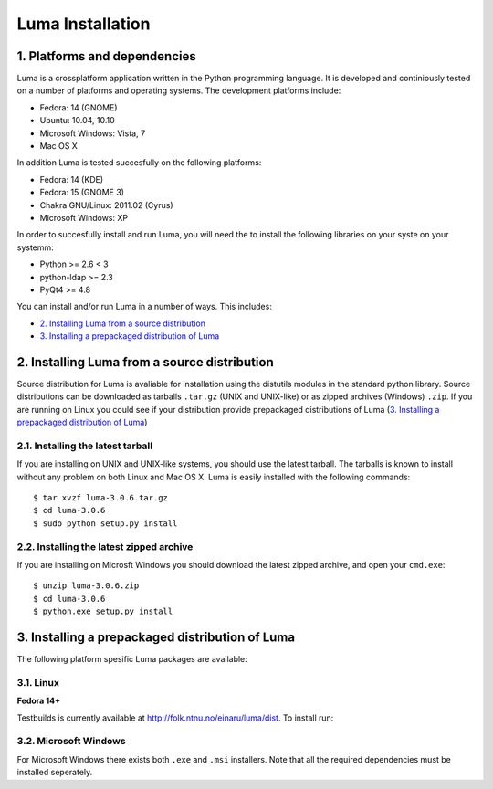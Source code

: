 *****************
Luma Installation
*****************

.. Contents
.. ========
.. 1. Platforms and dependencies
.. 2. Installing Luma from a source distribution
.. 2.1. Installing the lateset tarball
.. 2.2. Installing the latest zipped archive
.. 3. Installing a prepackaged distribution of Luma
.. 3.1. Linux
.. 3.2. Microsoft Windows
.. 3.3. Mac OS X

1. Platforms and dependencies
=============================
Luma is a crossplatform application written in the Python programming language.
It is developed and continiously tested on a number of platforms and operating
systems. The development platforms include:

- Fedora: 14 (GNOME)
- Ubuntu: 10.04, 10.10
- Microsoft Windows: Vista, 7
- Mac OS X

In addition Luma is tested succesfully on the following platforms:

- Fedora: 14 (KDE)
- Fedora: 15 (GNOME 3)
- Chakra GNU/Linux: 2011.02 (Cyrus)
- Microsoft Windows: XP

In order to succesfully install and run Luma, you will need the to install the
following libraries on your syste on your systemm:

- Python >= 2.6 < 3
- python-ldap >= 2.3
- PyQt4 >= 4.8

You can install and/or run Luma in a number of ways. This includes:

- `2. Installing Luma from a source distribution`_
- `3. Installing a prepackaged distribution of Luma`_

2. Installing Luma from a source distribution
=============================================
Source distribution for Luma is avaliable for installation using the distutils
modules in the standard python library. Source distributions can be downloaded
as tarballs ``.tar.gz`` (UNIX and UNIX-like) or as zipped archives (Windows) 
``.zip``. If you are running on Linux you could see if your distribution provide
prepackaged distributions of Luma (`3. Installing a prepackaged distribution of
Luma`_)


2.1. Installing the latest tarball
----------------------------------
If you are installing on UNIX and UNIX-like systems, you should use the latest 
tarball. The tarballs is known to install without any problem on both Linux and
Mac OS X. Luma is easily installed with the following commands::

	$ tar xvzf luma-3.0.6.tar.gz
	$ cd luma-3.0.6
	$ sudo python setup.py install


2.2. Installing the latest zipped archive
-----------------------------------------
If you are installing on Microsft Windows you should download the latest zipped 
archive, and open your ``cmd.exe``::

	$ unzip luma-3.0.6.zip
	$ cd luma-3.0.6
	$ python.exe setup.py install


3. Installing a prepackaged distribution of Luma
================================================
The following platform spesific Luma packages are available:


3.1. Linux
----------

**Fedora 14+**

Testbuilds is currently available at http://folk.ntnu.no/einaru/luma/dist. 
To install run::


3.2. Microsoft Windows
----------------------
For Microsoft Windows there exists both ``.exe`` and  ``.msi`` installers. Note
that all the required dependencies must be installed seperately.

